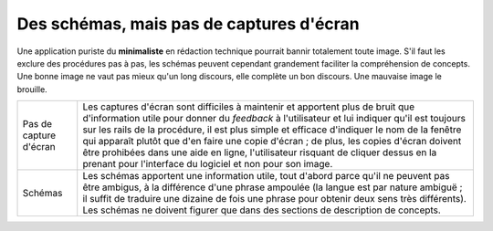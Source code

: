 .. Copyright 2011-2014 Olivier Carrère
.. Cette œuvre est mise à disposition selon les termes de la licence Creative
.. Commons Attribution - Pas d'utilisation commerciale - Partage dans les mêmes
.. conditions 4.0 international.

.. _des-schemas-mais-pas-de-captures-d-ecran:

Des schémas, mais pas de captures d'écran
=========================================

Une application puriste du **minimaliste** en rédaction technique pourrait
bannir totalement toute image. S'il faut les exclure des procédures pas à pas,
les schémas peuvent cependant grandement faciliter la compréhension de
concepts. Une bonne image ne vaut pas mieux qu'un long discours, elle complète
un bon discours. Une mauvaise image le brouille.

+------------------------+-----------------------------------------------------+
|Pas de capture d'écran  |Les captures d'écran sont difficiles à maintenir et  |
|                        |apportent plus de bruit que d'information utile pour |
|                        |donner du *feedback* à l'utilisateur et lui indiquer |
|                        |qu'il est toujours sur les rails de la procédure, il |
|                        |est plus simple et efficace d'indiquer le nom de la  |
|                        |fenêtre qui apparaît plutôt que d'en faire une copie |
|                        |d'écran ; de plus, les copies d'écran doivent être   |
|                        |prohibées dans une aide en ligne, l'utilisateur      |
|                        |risquant de cliquer dessus en la prenant pour        |
|                        |l'interface du logiciel et non pour son image.       |
+------------------------+-----------------------------------------------------+
|Schémas                 |Les schémas apportent une information utile, tout    |
|                        |d'abord parce qu'il ne peuvent pas être ambigus, à la|
|                        |différence d'une phrase ampoulée (la langue est par  |
|                        |nature ambiguë ; il suffit de traduire une dizaine de|
|                        |fois une phrase pour obtenir deux sens très          |
|                        |différents). Les schémas ne doivent figurer que dans |
|                        |des sections de description de concepts.             |
+------------------------+-----------------------------------------------------+
